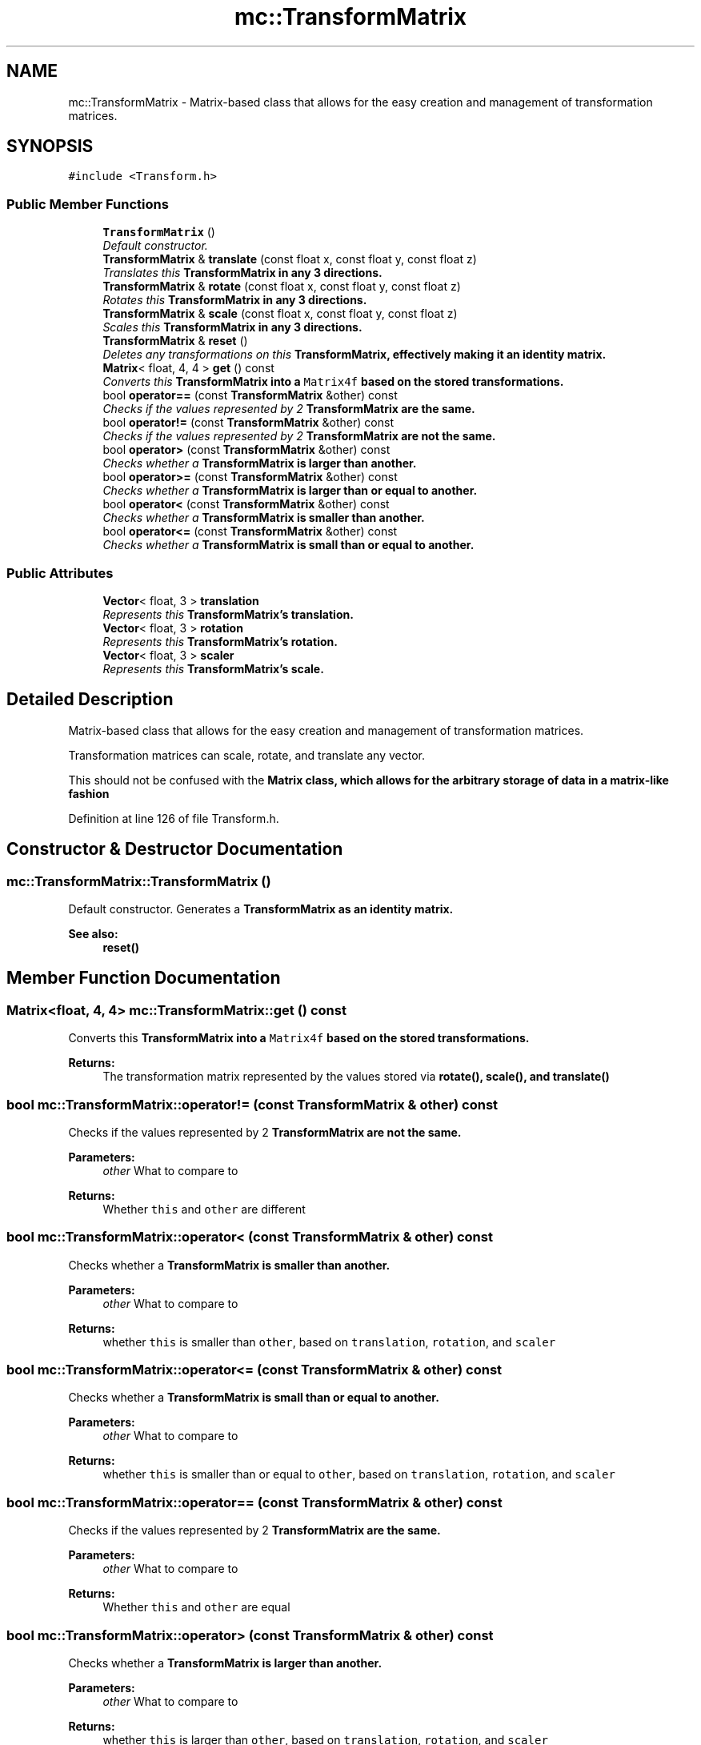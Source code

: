 .TH "mc::TransformMatrix" 3 "Fri Nov 25 2016" "Version Alpha" "MACE" \" -*- nroff -*-
.ad l
.nh
.SH NAME
mc::TransformMatrix \- Matrix-based class that allows for the easy creation and management of transformation matrices\&.  

.SH SYNOPSIS
.br
.PP
.PP
\fC#include <Transform\&.h>\fP
.SS "Public Member Functions"

.in +1c
.ti -1c
.RI "\fBTransformMatrix\fP ()"
.br
.RI "\fIDefault constructor\&. \fP"
.ti -1c
.RI "\fBTransformMatrix\fP & \fBtranslate\fP (const float x, const float y, const float z)"
.br
.RI "\fITranslates this \fC\fBTransformMatrix\fP\fP in any 3 directions\&. \fP"
.ti -1c
.RI "\fBTransformMatrix\fP & \fBrotate\fP (const float x, const float y, const float z)"
.br
.RI "\fIRotates this \fC\fBTransformMatrix\fP\fP in any 3 directions\&. \fP"
.ti -1c
.RI "\fBTransformMatrix\fP & \fBscale\fP (const float x, const float y, const float z)"
.br
.RI "\fIScales this \fC\fBTransformMatrix\fP\fP in any 3 directions\&. \fP"
.ti -1c
.RI "\fBTransformMatrix\fP & \fBreset\fP ()"
.br
.RI "\fIDeletes any transformations on this \fC\fBTransformMatrix\fP\fP, effectively making it an identity matrix\&. \fP"
.ti -1c
.RI "\fBMatrix\fP< float, 4, 4 > \fBget\fP () const "
.br
.RI "\fIConverts this \fC\fBTransformMatrix\fP\fP into a \fCMatrix4f\fP based on the stored transformations\&. \fP"
.ti -1c
.RI "bool \fBoperator==\fP (const \fBTransformMatrix\fP &other) const "
.br
.RI "\fIChecks if the values represented by 2 \fC\fBTransformMatrix\fP\fP are the same\&. \fP"
.ti -1c
.RI "bool \fBoperator!=\fP (const \fBTransformMatrix\fP &other) const "
.br
.RI "\fIChecks if the values represented by 2 \fC\fBTransformMatrix\fP\fP are not the same\&. \fP"
.ti -1c
.RI "bool \fBoperator>\fP (const \fBTransformMatrix\fP &other) const "
.br
.RI "\fIChecks whether a \fC\fBTransformMatrix\fP\fP is larger than another\&. \fP"
.ti -1c
.RI "bool \fBoperator>=\fP (const \fBTransformMatrix\fP &other) const "
.br
.RI "\fIChecks whether a \fC\fBTransformMatrix\fP\fP is larger than or equal to another\&. \fP"
.ti -1c
.RI "bool \fBoperator<\fP (const \fBTransformMatrix\fP &other) const "
.br
.RI "\fIChecks whether a \fC\fBTransformMatrix\fP\fP is smaller than another\&. \fP"
.ti -1c
.RI "bool \fBoperator<=\fP (const \fBTransformMatrix\fP &other) const "
.br
.RI "\fIChecks whether a \fC\fBTransformMatrix\fP\fP is small than or equal to another\&. \fP"
.in -1c
.SS "Public Attributes"

.in +1c
.ti -1c
.RI "\fBVector\fP< float, 3 > \fBtranslation\fP"
.br
.RI "\fIRepresents this \fC\fBTransformMatrix\fP\fP's translation\&. \fP"
.ti -1c
.RI "\fBVector\fP< float, 3 > \fBrotation\fP"
.br
.RI "\fIRepresents this \fC\fBTransformMatrix\fP\fP's rotation\&. \fP"
.ti -1c
.RI "\fBVector\fP< float, 3 > \fBscaler\fP"
.br
.RI "\fIRepresents this \fC\fBTransformMatrix\fP\fP's scale\&. \fP"
.in -1c
.SH "Detailed Description"
.PP 
Matrix-based class that allows for the easy creation and management of transformation matrices\&. 

Transformation matrices can scale, rotate, and translate any vector\&. 
.PP
This should not be confused with the \fC\fBMatrix\fP\fP class, which allows for the arbitrary storage of data in a matrix-like fashion 
.PP
Definition at line 126 of file Transform\&.h\&.
.SH "Constructor & Destructor Documentation"
.PP 
.SS "mc::TransformMatrix::TransformMatrix ()"

.PP
Default constructor\&. Generates a \fC\fBTransformMatrix\fP\fP as an identity matrix\&. 
.PP
\fBSee also:\fP
.RS 4
\fBreset()\fP 
.RE
.PP

.SH "Member Function Documentation"
.PP 
.SS "\fBMatrix\fP<float, 4, 4> mc::TransformMatrix::get () const"

.PP
Converts this \fC\fBTransformMatrix\fP\fP into a \fCMatrix4f\fP based on the stored transformations\&. 
.PP
\fBReturns:\fP
.RS 4
The transformation matrix represented by the values stored via \fC\fBrotate()\fP\fP, \fC\fBscale()\fP\fP, and \fC\fBtranslate()\fP\fP 
.RE
.PP

.SS "bool mc::TransformMatrix::operator!= (const \fBTransformMatrix\fP & other) const"

.PP
Checks if the values represented by 2 \fC\fBTransformMatrix\fP\fP are not the same\&. 
.PP
\fBParameters:\fP
.RS 4
\fIother\fP What to compare to 
.RE
.PP
\fBReturns:\fP
.RS 4
Whether \fCthis\fP and \fCother\fP are different 
.RE
.PP

.SS "bool mc::TransformMatrix::operator< (const \fBTransformMatrix\fP & other) const"

.PP
Checks whether a \fC\fBTransformMatrix\fP\fP is smaller than another\&. 
.PP
\fBParameters:\fP
.RS 4
\fIother\fP What to compare to 
.RE
.PP
\fBReturns:\fP
.RS 4
whether \fCthis\fP is smaller than \fCother\fP, based on \fCtranslation\fP, \fCrotation\fP, and \fCscaler\fP 
.RE
.PP

.SS "bool mc::TransformMatrix::operator<= (const \fBTransformMatrix\fP & other) const"

.PP
Checks whether a \fC\fBTransformMatrix\fP\fP is small than or equal to another\&. 
.PP
\fBParameters:\fP
.RS 4
\fIother\fP What to compare to 
.RE
.PP
\fBReturns:\fP
.RS 4
whether \fCthis\fP is smaller than or equal to \fCother\fP, based on \fCtranslation\fP, \fCrotation\fP, and \fCscaler\fP 
.RE
.PP

.SS "bool mc::TransformMatrix::operator== (const \fBTransformMatrix\fP & other) const"

.PP
Checks if the values represented by 2 \fC\fBTransformMatrix\fP\fP are the same\&. 
.PP
\fBParameters:\fP
.RS 4
\fIother\fP What to compare to 
.RE
.PP
\fBReturns:\fP
.RS 4
Whether \fCthis\fP and \fCother\fP are equal 
.RE
.PP

.SS "bool mc::TransformMatrix::operator> (const \fBTransformMatrix\fP & other) const"

.PP
Checks whether a \fC\fBTransformMatrix\fP\fP is larger than another\&. 
.PP
\fBParameters:\fP
.RS 4
\fIother\fP What to compare to 
.RE
.PP
\fBReturns:\fP
.RS 4
whether \fCthis\fP is larger than \fCother\fP, based on \fCtranslation\fP, \fCrotation\fP, and \fCscaler\fP 
.RE
.PP

.SS "bool mc::TransformMatrix::operator>= (const \fBTransformMatrix\fP & other) const"

.PP
Checks whether a \fC\fBTransformMatrix\fP\fP is larger than or equal to another\&. 
.PP
\fBParameters:\fP
.RS 4
\fIother\fP What to compare to 
.RE
.PP
\fBReturns:\fP
.RS 4
whether \fCthis\fP is larger than or equal to \fCother\fP, based on \fCtranslation\fP, \fCrotation\fP, and \fCscaler\fP 
.RE
.PP

.SS "\fBTransformMatrix\fP& mc::TransformMatrix::reset ()"

.PP
Deletes any transformations on this \fC\fBTransformMatrix\fP\fP, effectively making it an identity matrix\&. 
.PP
\fBReturns:\fP
.RS 4
Itself for chaining 
.RE
.PP

.SS "\fBTransformMatrix\fP& mc::TransformMatrix::rotate (const float x, const float y, const float z)"

.PP
Rotates this \fC\fBTransformMatrix\fP\fP in any 3 directions\&. 
.PP
\fBParameters:\fP
.RS 4
\fIx\fP How much to rotate in the X plane\&. 
.br
\fIy\fP How much to rotate in the Y plane\&. 
.br
\fIz\fP How much to rotate in the Z plane\&. 
.RE
.PP
\fBReturns:\fP
.RS 4
Itself for chaining 
.RE
.PP
\fBSee also:\fP
.RS 4
rotate(const Matrix4f&, const float, const float, const float) 
.RE
.PP

.SS "\fBTransformMatrix\fP& mc::TransformMatrix::scale (const float x, const float y, const float z)"

.PP
Scales this \fC\fBTransformMatrix\fP\fP in any 3 directions\&. 
.PP
\fBParameters:\fP
.RS 4
\fIx\fP How much to scale in the X plane\&. 
.br
\fIy\fP How much to scale in the Y plane\&. 
.br
\fIz\fP How much to scale in the Z plane\&. 
.RE
.PP
\fBReturns:\fP
.RS 4
Itself for chaining 
.RE
.PP
\fBSee also:\fP
.RS 4
scale(const Matrix4f&, const float, const float, const float) 
.RE
.PP

.SS "\fBTransformMatrix\fP& mc::TransformMatrix::translate (const float x, const float y, const float z)"

.PP
Translates this \fC\fBTransformMatrix\fP\fP in any 3 directions\&. 
.PP
\fBParameters:\fP
.RS 4
\fIx\fP How much to translate in the X plane\&. 
.br
\fIy\fP How much to translate in the Y plane\&. 
.br
\fIz\fP How much to translate in the Z plane\&. 
.RE
.PP
\fBReturns:\fP
.RS 4
Itself for chaining 
.RE
.PP
\fBSee also:\fP
.RS 4
translate(const Matrix4f&, const float, const float, const float) 
.RE
.PP

.SH "Member Data Documentation"
.PP 
.SS "\fBVector\fP<float, 3> mc::TransformMatrix::rotation"

.PP
Represents this \fC\fBTransformMatrix\fP\fP's rotation\&. 
.PP
\fBSee also:\fP
.RS 4
\fBrotate(const float, const float, const float)\fP 
.PP
\fBget()\fP 
.RE
.PP

.PP
Definition at line 220 of file Transform\&.h\&.
.SS "\fBVector\fP<float, 3> mc::TransformMatrix::scaler"

.PP
Represents this \fC\fBTransformMatrix\fP\fP's scale\&. 
.PP
\fBSee also:\fP
.RS 4
\fBscale(const float, const float, const float)\fP 
.PP
\fBget()\fP 
.RE
.PP

.PP
Definition at line 226 of file Transform\&.h\&.
.SS "\fBVector\fP<float, 3> mc::TransformMatrix::translation"

.PP
Represents this \fC\fBTransformMatrix\fP\fP's translation\&. 
.PP
\fBSee also:\fP
.RS 4
\fBtranslate(const float, const float, const float)\fP 
.PP
\fBget()\fP 
.RE
.PP

.PP
Definition at line 214 of file Transform\&.h\&.

.SH "Author"
.PP 
Generated automatically by Doxygen for MACE from the source code\&.
